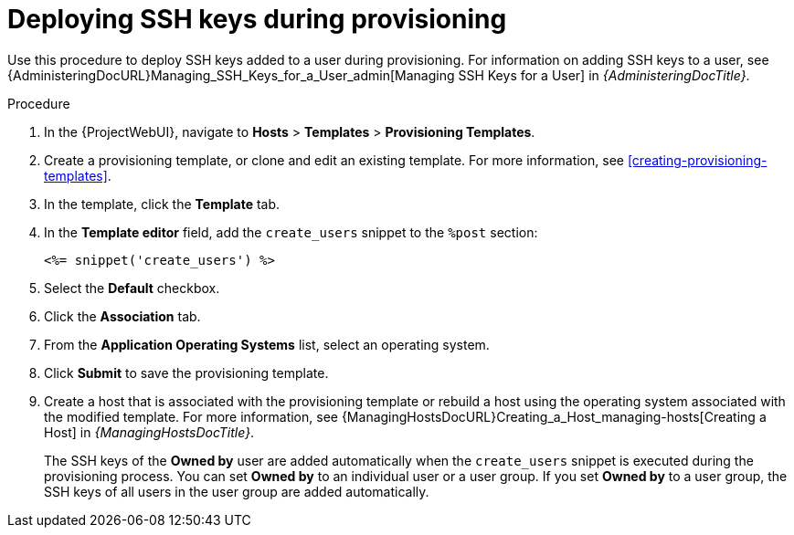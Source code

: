 :_mod-docs-content-type: PROCEDURE

[id="Deploying_SSH_Keys_During_Provisioning_{context}"]
= Deploying SSH keys during provisioning

Use this procedure to deploy SSH keys added to a user during provisioning.
For information on adding SSH keys to a user, see {AdministeringDocURL}Managing_SSH_Keys_for_a_User_admin[Managing SSH Keys for a User] in _{AdministeringDocTitle}_.

.Procedure
. In the {ProjectWebUI}, navigate to *Hosts* > *Templates* > *Provisioning Templates*.
. Create a provisioning template, or clone and edit an existing template.
// 'custom post' snippet instead of editing?
For more information, see xref:creating-provisioning-templates[].
. In the template, click the *Template* tab.
. In the *Template editor* field, add the `create_users` snippet to the `%post` section:
+
----
<%= snippet('create_users') %>
----
. Select the *Default* checkbox.
. Click the *Association* tab.
. From the *Application Operating Systems* list, select an operating system.
. Click *Submit* to save the provisioning template.
. Create a host that is associated with the provisioning template or rebuild a host using the operating system associated with the modified template.
For more information, see {ManagingHostsDocURL}Creating_a_Host_managing-hosts[Creating a Host] in _{ManagingHostsDocTitle}_.
+
The SSH keys of the *Owned by* user are added automatically when the `create_users` snippet is executed during the provisioning process.
You can set *Owned by* to an individual user or a user group.
If you set *Owned by* to a user group, the SSH keys of all users in the user group are added automatically.
